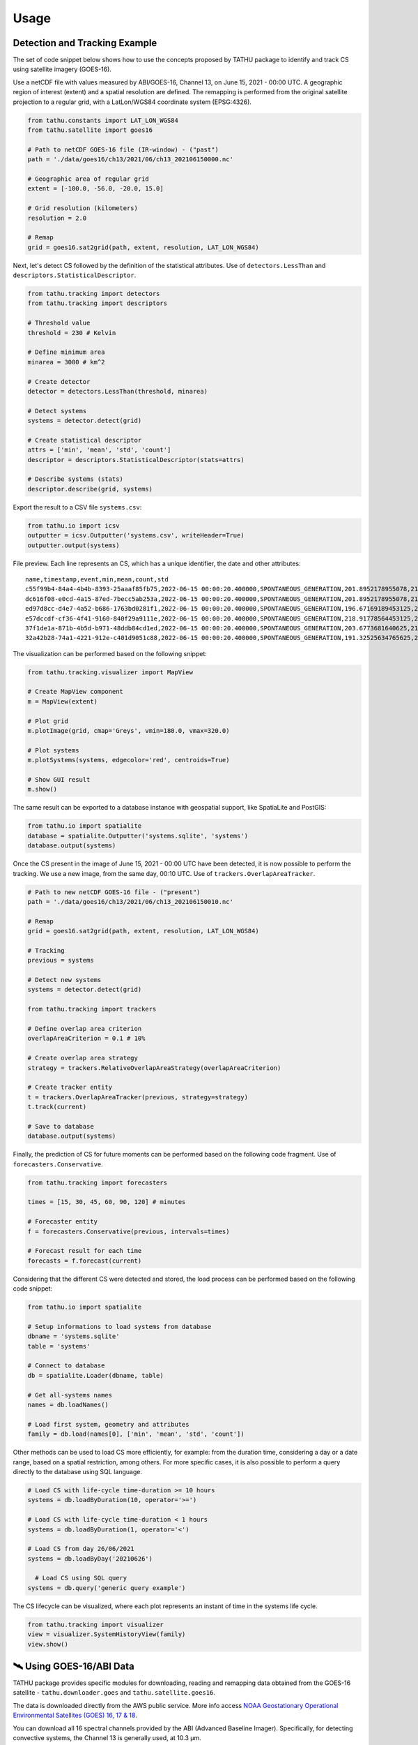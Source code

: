 ..
    This file is part of TATHU - Tracking and Analysis of Thunderstorms.
    Copyright (C) 2022 INPE.

    TATHU - Tracking and Analysis of Thunderstorms is free software; you can redistribute it and/or modify it
    under the terms of the MIT License; see LICENSE file for more details.


Usage
=====

Detection and Tracking Example
------------------------------

The set of code snippet below shows how to use the concepts proposed by TATHU package to identify and track CS using satellite imagery (GOES-16).

Use a netCDF file with values measured by ABI/GOES-16, Channel 13, on June 15, 2021 - 00:00 UTC. A geographic region of interest (extent) and a spatial resolution are defined. The remapping is performed from the original satellite projection to a regular grid, with a LatLon/WGS84 coordinate system (EPSG:4326).

.. code-block:: python

    from tathu.constants import LAT_LON_WGS84
    from tathu.satellite import goes16

    # Path to netCDF GOES-16 file (IR-window) - ("past")
    path = './data/goes16/ch13/2021/06/ch13_202106150000.nc'

    # Geographic area of regular grid
    extent = [-100.0, -56.0, -20.0, 15.0]

    # Grid resolution (kilometers)
    resolution = 2.0

    # Remap
    grid = goes16.sat2grid(path, extent, resolution, LAT_LON_WGS84)

Next, let's detect CS followed by the definition of the statistical attributes. Use of ``detectors.LessThan`` and ``descriptors.StatisticalDescriptor``.

.. code-block:: python

    from tathu.tracking import detectors
    from tathu.tracking import descriptors

    # Threshold value
    threshold = 230 # Kelvin

    # Define minimum area
    minarea = 3000 # km^2

    # Create detector
    detector = detectors.LessThan(threshold, minarea)

    # Detect systems
    systems = detector.detect(grid)

    # Create statistical descriptor
    attrs = ['min', 'mean', 'std', 'count']
    descriptor = descriptors.StatisticalDescriptor(stats=attrs)

    # Describe systems (stats)
    descriptor.describe(grid, systems)

Export the result to a CSV file ``systems.csv``:

.. code-block:: python

    from tathu.io import icsv
    outputter = icsv.Outputter('systems.csv', writeHeader=True)
    outputter.output(systems)

File preview. Each line represents an CS, which has a unique identifier, the date and other attributes::

    name,timestamp,event,min,mean,count,std
    c55f99b4-84a4-4b4b-8393-25aaaf85fb75,2022-06-15 00:00:20.400000,SPONTANEOUS_GENERATION,201.8952178955078,217.48695598417407,2022,8.098725295979632
    dc616f08-e0cd-4a15-87ed-7becc5ab253a,2022-06-15 00:00:20.400000,SPONTANEOUS_GENERATION,201.8952178955078,216.17461281506226,3293,6.3141480994099926
    ed97d8cc-d4e7-4a52-b686-1763bd0281f1,2022-06-15 00:00:20.400000,SPONTANEOUS_GENERATION,196.67169189453125,219.96122828784118,1209,6.635110324130535
    e57dccdf-cf36-4f41-9160-840f29a9111e,2022-06-15 00:00:20.400000,SPONTANEOUS_GENERATION,218.91778564453125,224.71936994856722,1361,2.728877257772919
    37f1de1a-871b-4b5d-b971-48ddb84cd1ed,2022-06-15 00:00:20.400000,SPONTANEOUS_GENERATION,203.6773681640625,212.5015689699793,966,6.889729660848631
    32a42b28-74a1-4221-912e-c401d9051c88,2022-06-15 00:00:20.400000,SPONTANEOUS_GENERATION,191.32525634765625,209.74939927913496,19976,8.544348809460782

The visualization can be performed based on the following snippet:

.. code-block:: python

    from tathu.tracking.visualizer import MapView

    # Create MapView component
    m = MapView(extent)

    # Plot grid
    m.plotImage(grid, cmap='Greys', vmin=180.0, vmax=320.0)

    # Plot systems
    m.plotSystems(systems, edgecolor='red', centroids=True)

    # Show GUI result
    m.show()

.. image:: https://github.com/uba/tathu/raw/master/docs/sphinx/img/map-view.png
    :target: https://github.com/uba/tathu/raw/master/docs/sphinx/img/map-view.png
    :alt: Map view component.

The same result can be exported to a database instance with geospatial support, like SpatiaLite and PostGIS:

.. code-block:: python

    from tathu.io import spatialite
    database = spatialite.Outputter('systems.sqlite', 'systems')
    database.output(systems)

Once the CS present in the image of June 15, 2021 - 00:00 UTC have been detected, it is now possible to perform the tracking. We use a new image, from the same day, 00:10 UTC. Use of ``trackers.OverlapAreaTracker``.

.. code-block:: python

    # Path to new netCDF GOES-16 file - ("present")
    path = './data/goes16/ch13/2021/06/ch13_202106150010.nc'

    # Remap
    grid = goes16.sat2grid(path, extent, resolution, LAT_LON_WGS84)

    # Tracking
    previous = systems

    # Detect new systems
    systems = detector.detect(grid)

    from tathu.tracking import trackers

    # Define overlap area criterion
    overlapAreaCriterion = 0.1 # 10%

    # Create overlap area strategy
    strategy = trackers.RelativeOverlapAreaStrategy(overlapAreaCriterion)

    # Create tracker entity
    t = trackers.OverlapAreaTracker(previous, strategy=strategy)
    t.track(current)

    # Save to database
    database.output(systems)

Finally, the prediction of CS for future moments can be performed based on the following code fragment. Use of ``forecasters.Conservative``.

.. code-block:: python

    from tathu.tracking import forecasters

    times = [15, 30, 45, 60, 90, 120] # minutes

    # Forecaster entity
    f = forecasters.Conservative(previous, intervals=times)

    # Forecast result for each time
    forecasts = f.forecast(current)

Considering that the different CS were detected and stored, the load process can be performed based on the following code snippet:

.. code-block:: python

    from tathu.io import spatialite

    # Setup informations to load systems from database
    dbname = 'systems.sqlite'
    table = 'systems'

    # Connect to database
    db = spatialite.Loader(dbname, table)

    # Get all-systems names
    names = db.loadNames()

    # Load first system, geometry and attributes
    family = db.load(names[0], ['min', 'mean', 'std', 'count'])

Other methods can be used to load CS more efficiently, for example: from the duration time, considering a day or a date range, based on a spatial restriction, among others. For more specific cases, it is also possible to perform a query directly to the database using SQL language.

.. code-block:: python

    # Load CS with life-cycle time-duration >= 10 hours
    systems = db.loadByDuration(10, operator='>=')

    # Load CS with life-cycle time-duration < 1 hours
    systems = db.loadByDuration(1, operator='<')

    # Load CS from day 26/06/2021
    systems = db.loadByDay('20210626')

      # Load CS using SQL query
    systems = db.query('generic query example')

The CS lifecycle can be visualized, where each plot represents an instant of time in the systems life cycle.

.. code-block:: python

    from tathu.tracking import visualizer
    view = visualizer.SystemHistoryView(family)
    view.show()

.. image:: https://github.com/uba/tathu/raw/master/docs/sphinx/img/system-life-cycle-view.png
    :target: https://github.com/uba/tathu/raw/master/docs/sphinx/img/system-life-cycle-view.png
    :width: 800
    :alt: CS lifecycle view.

🛰️ Using GOES-16/ABI Data
--------------------------

TATHU package provides specific modules for downloading, reading and remapping data obtained from the GOES-16 satellite - ``tathu.downloader.goes`` and ``tathu.satellite.goes16``.

The data is downloaded directly from the AWS public service. More info access `NOAA Geostationary Operational Environmental Satellites (GOES) 16, 17 & 18 <https://registry.opendata.aws/noaa-goes/>`_.

You can download all 16 spectral channels provided by the ABI (Advanced Baseline Imager). Specifically, for detecting convective systems, the Channel 13 is generally used, at 10.3 µm.

Example:

.. code-block:: python

    from tathu.downloader.goes import AWS

    # Download data from 08 April 2022, Channel 13, [00, 01, 02, 03] hours UTC
    start = end = datetime.strptime('20220408', '%Y%m%d')
    hours = ['00', '01', '02', '03']

    # From AWS (full-disk)
    AWS.download(AWS.buckets['GOES-16'], ['ABI-L2-CMIPF'],
        start, end, hours, ['13'], './goes16-aws',
        progress=TqdmProgress('Download GOES-16 data (AWS)', 'files'))

The images are in the original acquisition projection, in the full-disk sector. In this case, you can use another module to perform the remapping to a regular grid and then start the object detection and tracking processes. For remapping, you need to provide the desired geographic region and the spatial resolution (in kilometers).

Use the ``extent`` parameter, i.e. a list of four values indicating the lower left (``ll``) and upper right (``ur``) corners coordinates. The correct order of ``extent`` values is:

.. code-block:: python

    extent = [llx, lly, urx, ury]

Example:

.. code-block:: python

    from tathu.constants import LAT_LON_WGS84
    from tathu.satellite import goes16

    # Path to netCDF GOES-16 file
    path = './noaa-goes16/ABI-L2-CMIPF/2022/098/00/ \
        OR_ABI-L2-CMIPF-M6C13_G16_s20220980000203_e20220980009522_c20220980010009.nc'

    # Geographic area of regular grid
    extent = [-100.0, -56.0, -20.0, 15.0]

    # Grid resolution (kilometers)
    resolution = 2.0

    # Remap
    grid = goes16.sat2grid(path, extent, resolution, LAT_LON_WGS84)

🛰️ Using GOES-16/GLM Data
--------------------------

.. warning::

    doc-me!

🛰️ Using GOES-13 Data
---------------------

TATHU also provides specific modules for downloading and reading data obtained from the old `GOES-13 satellite <https://space.oscar.wmo.int/satellites/view/goes_13>`_ - ``tathu.downloader.goes`` and ``tathu.satellite.goes13``.

The data is downloaded directly from the Division of Satellites and Meteorological Sensors, National Institute for Space Research (DISSM/INPE). More info access `DISSM/INPE <http://satelite.cptec.inpe.br/home/index.jsp>`_.

You can download all 5 spectral channels provided by the GOES-13 Imager. Specifically, for detecting convective systems, the Channel 04 is generally used, at 10.7 µm.

Example:

.. code-block:: python

    from tathu.downloader.goes import DISSM

    # Download data from 08 April 2015, Channel 04, [00, 01, 02, 03] hours UTC
    start = end = datetime.strptime('20150408', '%Y%m%d')
    hours = ['00', '01', '02', '03']

    # From DISSM (crop/remapped version - GOES-13)
    DISSM.download('goes13', 'retangular_4km/ch4_bin',
        start, end, hours,
        './goes13-dissm/',
        progress=TqdmProgress('Download GOES-13 data (DISSM/INPE)', 'files'))

.. note::

    For the GOES-13 satellite, the data was pre-processed (i.e. clipped and remapped) by DISSM/INPE. Therefore, it is not necessary to perform the remapping operation for object detection and tracking.

🛰️ Using Meteosat Data
-----------------------

.. warning::

    doc-me!

📡 Using RADAR Data
--------------------

.. warning::

    doc-me!

🤓 Using Your Own Data
----------------------

TATHU package uses the `GDALDataset <https://gdal.org/doxygen/classGDALDataset.html>`_ class from the GDAL library as an abstraction layer for 2D array data, i.e. raster data.

Thus, to use your own data in the detection/tracking process you must be able to read the array of values from your data to an object of type `numpy array <https://numpy.org/doc/stable/reference/generated/numpy.array.html>`_.

Then use the utility method provided by TATHU package - ``array2raster`` - to get a GDALDataset object. This method is defined in the `tathu/utils.py <https://github.com/uba/tathu/blob/master/tathu/utils.py>`_ file.

You must also inform in which geographic region the data is located. This is possible from the ``extent`` parameter, i.e. a list of four values indicating the lower left (``ll``) and upper right (``ur``) corners coordinates. The correct order of ``extent`` values is:

.. code-block:: python

    extent = [llx, lly, urx, ury]

Example:

.. code-block:: python

    from tathu.utils import array2raster

    # Read your data to 2D numpy array
    array = your_method_to_read_your_data_to_numpy_array()

    # Define the geographic extent in format [llx, lly, urx, ury]. Example:
    extent = [-100.0, -56.0, -20.0, 15.0]

    # Use TATHU array2raster method
    raster = array2raster(array, extent)

    # From here, you can use all methods provided by the package
    # to detect, describe and track objects of interest.
    from tathu.tracking import descriptors, detectors

    # Create detector
    detector = detectors.LessThan(threshold, minarea)

    # Detect objects
    objects = detector.detect(raster)

    # Create descriptor
    descriptor = descriptors.StatisticalDescriptor()

    # Describe objects
    descriptor.describe(raster, objects)

    # (...)

That's it! 👍

The **ConvectiveSystem** Class
------------------------------

The `ConvectiveSystem <https://github.com/uba/tathu/blob/5a49b11f5d901aba3167bf563bb836860d4696b1/tathu/tracking/system.py#L30>`_ class represents an observed and detected CS at a specific instant of time. This class has at least  one spatial attribute, ``geom``, which indicates the geographical limits of the system, n other attributes, ``fields``, in addition to a unique universal identifier, ``uuid``.

.. note::

    TATHU uses the **vector representation** for the computational manipulation of CS, which has advantages over the raster representation:

    #. Spatial indexing using structures of tree data type, R-tree [#]_;
    #. Efficient application of set and topological operators [#]_;
    #. Read the pixels of each CS using efficient iterators;
    #. Ability to use geometric transformations [#]_.

The vector representation has open standards specified for storing and exchanging this type of data, for example: SFS - Simple Feature Access [#]_, WKT - Well-Known Text [#]_, WKB - Well-Known Binary [#]_ and files like GeoJSON and ESRI Shapefile, etc.

It is possible to use a database with spatial support (like `PostGIS <https://postgis.net/>`_ or `SpatiaLite <https://www.gaia-gis.it/fossil/libspatialite/index>`_) in order to store the convective system objects. These databases have the ability to store tabular attributes together with the spatial representation of objects, allowing the construction of different functionalities and query modes. Storing the results in this type of structure, it is possible to perform space temporal queries efficiently. As an example, consider the following hypothetical scenarios, common in CS analysis and applications. All of them can be efficiently answered with this approach.

    * > *Recover the CS detected in the South/Southeast regions of Brazil in the period from 01/01/2020 to 04/08/2021;*
    * > *Get the CS detected in the North region of Brazil whose area is greater than N km2;*
    * > *How many CS occurred in a given time interval and in a given geographic region?*
    * > *What is the average lifetime of CS? etc.*

As an example, the last question can be answered from the following SQL command:

.. code-block:: sql

    -- What is the average lifetime of CS?
    SELECT AVG(elapsed_time)
    FROM (SELECT name, (MAX(julianday(date_time)) - MIN(julianday(date_time))) * 24 AS elapsed_time
    FROM systems GROUP BY(name)) duration;

Tracking Input & Output
-----------------------

Module for reading and writing the data obtained from the CS tracking process. This module offers option to
various formats and storage modes, including different file types (e.g. CSV, ESRI Shapefile, KML, GeoJSON, etc.) and database with spatial support (e.g. `PostGIS <https://postgis.net/>`_ or `SpatiaLite <https://www.gaia-gis.it/fossil/libspatialite/index>`_). The implementations are based on two interfaces: ``Loader`` and ``Outputter``.

.. figure:: https://github.com/uba/tathu/raw/master/docs/sphinx/img/tathu-io-diagram.png
    :target: https://github.com/uba/tathu/raw/master/docs/sphinx/img/tathu-io-diagram.png
    :alt: Input & Output interfaces.

|

.. code-block:: python

    class Outputter(object):
        """
        Abstract class can be used to export tracking results.
        """
        def __init__(self):
            pass

        def output(self, systems):
            pass

.. code-block:: python

    class Loader(object):
        """
        Abstract class can be used to load tracking results.
        """
        def __init__(self):
            pass

        def loadNames(self):
            pass

        def loadByDuration(self, hours, operator='>='):
            pass

        def loadByInterval(self, start, end):
            pass

        def loadByDay(self, day, attrs):
            pass

        def query(self, query):
            pass

        # (...)

Example to export the result to a CSV file called ``systems.csv``:

.. code-block:: python

    from tathu.io import icsv
    outputter = icsv.Outputter('systems.csv', writeHeader=True)
    outputter.output(systems)

Example to export the result to ESRI Shapefile called ``systems.shp``:

.. code-block:: python

    from tathu.io import vector
    outputter = vector.Shapefile('systems.shp')
    outputter.output(systems)

Example to export the result to GeoJSON file called ``systems.json``:

.. code-block:: python

    from tathu.io import vector
    outputter = vector.GeoJSON('systems.json')
    outputter.output(systems)

Example to export the result to SpatiaLite database called ``systems-db.sqlite``:

.. code-block:: python

    from tathu.io import spatialite
    # Create database connection
    db = spatialite.Outputter('systems-db.sqlite', 'systems', attrs)
    # Save to database
    db.output(systems)

.. rubric:: Footnotes

.. [#] GUTTMAN, A. R-trees: A dynamic index structure for spatial searching. SIGMOD Rec., Association for Computing Machinery, New York, NY, USA, v. 14, n. 2, p. 4757, jun 1984. ISSN 0163-5808. `Link <https://doi.org/10.1145/971697.602266>`_.
.. [#] PostGIS Reference: `Topological Relationships <https://postgis.net/docs/reference.html#idm12212>`_ and `Overlay Functions <https://postgis.net/docs/reference.html#Overlay_Functions>`_.
.. [#] PostGIS Reference: `Affine Transformations <https://postgis.net/docs/reference.html#Affine_Transformation>`_.
.. [#] HERRING, J. et al. Opengis® implementation standard for geographic information - simple feature access - part 1: Common architecture [corrigendum]. Open Geospatial Consortium, 2011.
.. [#] Well-known text (WKT) representation of geometry  - `<https://en.wikipedia.org/wiki/Well-known_text_representation_of_geometry>`_.
.. [#] Well-known binary (WKB) representation of geometry  - `<https://www.ibm.com/docs/en/db2/11.5?topic=formats-well-known-binary-wkb-representation>`_.

